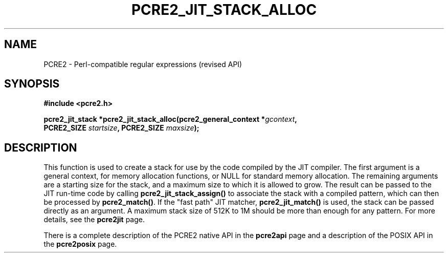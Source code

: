 .TH PCRE2_JIT_STACK_ALLOC 3 "21 October 2014" "PCRE2 10.00"
.SH NAME
PCRE2 - Perl-compatible regular expressions (revised API)
.SH SYNOPSIS
.rs
.sp
.B #include <pcre2.h>
.PP
.nf
.B pcre2_jit_stack *pcre2_jit_stack_alloc(pcre2_general_context *\fIgcontext\fP,
.B "  PCRE2_SIZE \fIstartsize\fP, PCRE2_SIZE \fImaxsize\fP);"
.fi
.
.SH DESCRIPTION
.rs
.sp
This function is used to create a stack for use by the code compiled by the JIT
compiler. The first argument is a general context, for memory allocation
functions, or NULL for standard memory allocation. The remaining arguments are
a starting size for the stack, and a maximum size to which it is allowed to
grow. The result can be passed to the JIT run-time code by calling
\fBpcre2_jit_stack_assign()\fP to associate the stack with a compiled pattern,
which can then be processed by \fBpcre2_match()\fP. If the "fast path" JIT
matcher, \fBpcre2_jit_match()\fP is used, the stack can be passed directly as
an argument. A maximum stack size of 512K to 1M should be more than enough for
any pattern. For more details, see the
.\" HREF
\fBpcre2jit\fP
.\"
page.
.P
There is a complete description of the PCRE2 native API in the
.\" HREF
\fBpcre2api\fP
.\"
page and a description of the POSIX API in the
.\" HREF
\fBpcre2posix\fP
.\"
page.
